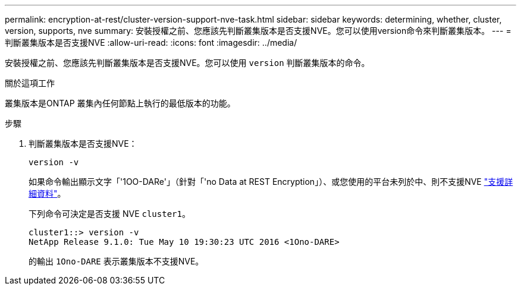 ---
permalink: encryption-at-rest/cluster-version-support-nve-task.html 
sidebar: sidebar 
keywords: determining, whether, cluster, version, supports, nve 
summary: 安裝授權之前、您應該先判斷叢集版本是否支援NVE。您可以使用version命令來判斷叢集版本。 
---
= 判斷叢集版本是否支援NVE
:allow-uri-read: 
:icons: font
:imagesdir: ../media/


[role="lead"]
安裝授權之前、您應該先判斷叢集版本是否支援NVE。您可以使用 `version` 判斷叢集版本的命令。

.關於這項工作
叢集版本是ONTAP 叢集內任何節點上執行的最低版本的功能。

.步驟
. 判斷叢集版本是否支援NVE：
+
`version -v`

+
如果命令輸出顯示文字「'1OO-DARe'」（針對「'no Data at REST Encryption」）、或您使用的平台未列於中、則不支援NVE link:configure-netapp-volume-encryption-concept.html#support-details["支援詳細資料"]。

+
下列命令可決定是否支援 NVE `cluster1`。

+
[listing]
----
cluster1::> version -v
NetApp Release 9.1.0: Tue May 10 19:30:23 UTC 2016 <1Ono-DARE>
----
+
的輸出 `1Ono-DARE` 表示叢集版本不支援NVE。


